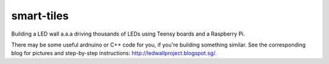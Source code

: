 smart-tiles
===========

Building a LED wall a.a.a driving thousands of LEDs using Teensy boards and a Raspberry Pi.

There may be some useful ardnuino or C++ code for you, if you're building something similar.
See the corresponding blog for pictures and step-by-step instructions: http://ledwallproject.blogspot.sg/.
